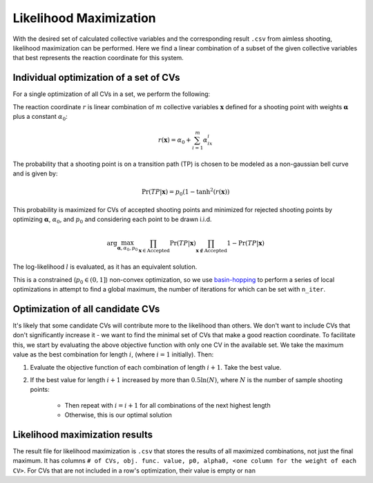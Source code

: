 Likelihood Maximization
-----------------------

With the desired set of calculated collective variables and the corresponding result ``.csv`` from aimless shooting,
likelihood maximization can be performed. Here we find a linear combination of a subset of the given collective variables
that best represents the reaction coordinate for this system.

Individual optimization of a set of CVs
^^^^^^^^^^^^^^^^^^^^^^^^^^^^^^^^^^^^^^^
For a single optimization of all CVs in a set, we perform the following:

The reaction coordinate :math:`r` is linear combination of :math:`m`
collective variables :math:`\mathbf{x}` defined for a shooting point with weights :math:`\boldsymbol{\alpha}`
plus a constant :math:`\alpha_0`:

.. math ::
    r(\mathbf{x}) = \alpha_0 + \sum_{i=1}^m \alpha_ix_i

The probability that a shooting point is on a transition path (TP) is chosen
to be modeled as a non-gaussian bell curve and is given by:

.. math ::
    \Pr(TP|\mathbf{x}) = p_0 (1 - \tanh^2(r(\mathbf{x}))

This probability is maximized for CVs of accepted shooting points and
minimized for rejected shooting points by optimizing
:math:`\boldsymbol{\alpha}`, :math:`\alpha_0`, and :math:`p_0` and considering each point to be drawn i.i.d.

.. math ::
    \arg\max_{\boldsymbol{\alpha}, \alpha_0, p_0} \prod_{\mathbf{x} \in \text{Accepted}}\Pr(TP|\mathbf{x}) \prod_{\mathbf{x} \not\in \text{Accepted}} 1 - \Pr(TP|\mathbf{x})

The log-likelihood :math:`l` is evaluated, as it has an equivalent solution.

This is a constrained (:math:`p_0 \in (0, 1]`) non-convex optimization, so we use `basin-hopping
<https://docs.scipy.org/doc/scipy/reference/generated/scipy.optimize.basinhopping.html>`_ to perform a series of local
optimizations in attempt to find a global maximum, the number of iterations for which can be set with ``n_iter``.

Optimization of all candidate CVs
^^^^^^^^^^^^^^^^^^^^^^^^^^^^^^^^^
It's likely that some candidate CVs will contribute more to the likelihood than others. We don't want to include CVs that
don't significantly increase it - we want to find the minimal set of CVs that make a good reaction coordinate. To facilitate
this, we start by evaluating the above objective function with only one CV in the available set. We take the maximum value
as the best combination for length :math:`i`, (where :math:`i=1` initially). Then:

#. Evaluate the objective function of each combination of length :math:`i+1`. Take the best value.
#. If the best value for length :math:`i+1` increased by more than :math:`0.5 \ln (N)`, where :math:`N` is the number of
   sample shooting points:

    * Then repeat with :math:`i=i+1` for all combinations of the next highest length
    * Otherwise, this is our optimal solution

Likelihood maximization results
^^^^^^^^^^^^^^^^^^^^^^^^^^^^^^^
The result file for likelihood maximization is ``.csv`` that stores the results of all maximized combinations, not just the
final maximum. It has columns ``# of CVs, obj. func. value, p0, alpha0, <one column for the weight of each CV>``.
For CVs that are not included in a row's optimization, their value is empty or ``nan``